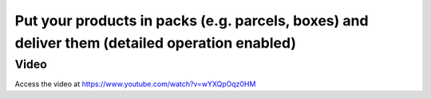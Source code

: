 .. _productpackage:

.. index::
   single: Product Package
   single: Parcels or Boxes

==============================================================================================
Put your products in packs (e.g. parcels, boxes) and deliver them (detailed operation enabled)
==============================================================================================

Video
-----
Access the video at https://www.youtube.com/watch?v=wYXQpOqz0HM

.. raw:: html

    <div style="position: relative; padding-bottom: 56.25%; height: 0; overflow: hidden; max-width: 100%; height: auto;">
        <iframe src="https://www.youtube.com/embed/wYXQpOqz0HM" frameborder="0" allowfullscreen style="position: absolute; top: 0; left: 0; width: 700px; height: 385px;"></iframe>
    </div>

